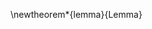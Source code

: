 # =========================================================================================================================
# Org LaTeX options
#+OPTIONS: tex:t
#+OPTIONS: ':t
#+OPTIONS: date:nil
#+OPTIONS: toc:nil
#+OPTIONS: broken-links:t

# =========================================================================================================================
# LaTeX packages
#+LATEX_CLASS: usuthesis

#+latex_header: \usepackage{amsmath}                        % Cool math
#+latex_header: \usepackage{amsfonts}                       % Cool math fonts
#+latex_header: \usepackage{amssymb}                        % Cool math fonts
#+latex_header: \usepackage{amsthm}                         % Lemmas, theorems, and the like
#+latex_header: \usepackage{booktabs}                       % Used for lines in table
#+latex_header: \usepackage{lipsum}                         % Dummy filler text
#+latex_header: \usepackage{graphicx}                       %
#+latex_header: \usepackage{multicol}                       % Add capability to make columns
#+latex_header: \usepackage{multirow}                       % Add capability to make rows
#+latex_header: \usepackage{pgfgantt}                       % Add capability to create gantt charts
#+latex_header: \usepackage{standalone}                     % Allow standalone documents
#+latex_header: \usepackage{subfloat}                       % Subfigures
#+latex_header:\usepackage{tabularx}                        % Add more contol to tables
#+latex_header: \usepackage{lscape}                         % Landscape pages
#+latex_header: \usepackage{listings}                       % Display code
#+latex_header: \usepackage{url}                            % Hyperlink DOI
#+latex_header: \usepackage{doi}                            % Hyperlink DOI
#+latex_header: \usepackage[ruled]{algorithm2e}                    % Algorithms
#+latex_header: \usepackage{hyperref}                       %
#+latex_header: \usepackage{subcaption}                     % Allow subfigures
#+latex_header:\usepackage{xfp}                             % No trailing zeros

#+latex_header: \hypersetup{colorlinks=true, linkcolor=blue,
#+latex_header:   citecolor=blue,urlcolor=blue} % Use when compiling the digital copy

#+latex_header: % Set spacing around figures and tables to triple space
#+latex_header: \setlength{\intextsep}{2em} % Vertical space above & below [h] floats
#+latex_header: \setlength{\textfloatsep}{2em} % Vertical space below (above) [t] ([b]) floats

#+latex_header: \usetikzlibrary{arrows.meta}                % Arrows for tikz

# =========================================================================================================================
# Theorems, Definitions, Corollarios, and Lemmas
# https://www.overleaf.com/learn/latex/Theorems_and_proofs#Numbered_theorems,_definitions,_corollaries_and_lemmas
\newtheorem*{lemma}{Lemma}

# =========================================================================================================================
# `autoref' formatting
#+latex_header: \renewcommand*{\chapterautorefname}{Chapter}
#+latex_header: \renewcommand*{\sectionautorefname}{Section}
#+latex_header: \renewcommand*{\subsectionautorefname}{Subsection}
#+latex_header: \renewcommand*{\subsubsectionautorefname}{Subsubsection}
#+latex_header: \renewcommand*{\paragraphautorefname}{Paragraph}
#+latex_header: \renewcommand*{\algorithmautorefname}{Algorithm}
#+latex_header:\newcommand{\definitionautorefname}{Definition}

# =========================================================================================================================
# Custom `Algoritm2e' commands
#+latex_header: \newcommand{\Or}{\textbf{ or }}
#+latex_header: \renewcommand*{\And}{\textbf{ and }}

# =========================================================================================================================
# Custom `tabularx' commands
#+latex_header: \newcolumntype{L}[1]{>{\hsize=#1\hsize\raggedright\arraybackslash}X}%

# =========================================================================================================================
# Custom commands
#+latex_header: \newcommand\mycommfont[1]{\footnotesize\ttfamily\textcolor{gray}{#1}}

#+latex_header: \newcommand{\T}{\mathcal{T}}                % To make it clear the difference
#+latex_header: \newcommand{\Tau}{T}                        % between Tau and T
#+latex_header: \newcommand{\AC}{AC(u, d, v, \eta)}            % Set the parameters for AC once
#+latex_header: \newcommand{\PC}{PC(u, d, v)}               % Set the parameters for PC once
#+latex_header: \newcommand{\ACi}{AC(u_i, d_i, q_i, \eta_i)}% Set the parameters for AC once
#+latex_header: \newcommand{\PCi}{PC(u_i, d_i, q_i)}        % Set the parameters for PC once
#+latex_header: \newcommand{\Not}{\textbf{not }}            % Custom `not' operator
#+latex_header: \newcommand{\visit}{(b_i, a_i, e_i, u_i, d_i, q_i, \eta_i, \xi_i)}
#+latex_haeder:                                             % Single visit tuple
#+latex_header: \newcommand{\I}{\mathbb{I}}                 % Set of visit tuples
#+latex_header: \newcommand{\C}{\mathbb{C}}                 % Charger availability information
#+latex_header: \newcommand{\U}{\mathcal{U}}                % Uniform distribution
#+latex_header: \newcommand{\W}{\mathcal{W}}                % Weighted distribution
#+latex_header: \newcommand{\Sol}{\mathbb{S}}               % A shorthand for visit tuple
#+latex_header: \newcommand{\M}{\mathbb{M}}                 % A shorthand for the metadata
#+latex_header: \newcommand{\Hd}{\mathbb{H}}                % Set of discrete times
#+latex_header: \newcommand{\Nu}{\mathcal{V}}               % Draw a nice Nu
#+latex_haeder:                                             % Single visit tuple
#+latex_header: \newcommand{\Iset}{I}                       % Set of visits 1-I
#+latex_header: \newcommand{\Isetinit}{I_0}                 % Set of visits inital visits
#+latex_header: \newcommand{\Isetfinal}{I_f}                % Set of visits final visits
#+latex_header: \newcommand{\Bset}{B}                       % Set of visits 1-B
#+latex_header: \newcommand{\Qset}{Q}                       % Set of visits 1-Q
#+latex_header: \newcommand{\Jset}{J}                       % Set of visits 1-J
#+latex_header: \newcommand{\Jsetq}{\mathbb{J}}             % Set of visits 1-J for queue active times
#+latex_header: \newcommand{\Hset}{H}                       % Set of visits 1-H

# =========================================================================================================================
# Experiment parameters
#+latex_header:%%-------------------------------------------------------------------------------
#+latex_header:% Experiment parameters
#+latex_header:\newcommand{\A}{35 }                                                            % Number of buses
#+latex_header:\newcommand{\N}{338 }                                                           % Number of visits
#+latex_header:\newcommand{\Cgain}{5000}                                                       % Gain applied to penalty method
#+latex_header:\newcommand{\acharge}{0.9 }                                                     % BOD charge percentage
#+latex_header:\newcommand{\bcharge}{0.7 }                                                     % EOD charge percentage
#+latex_header:\newcommand{\mincharge}{25\% }                                                  % Min visit charge percent
#+latex_header:\newcommand{\minchargeD}{0.25 }                                                 % Min visit charge decimal
#+latex_header:\newcommand{\maxcharge}{100\% }                                                 % Max visit charge percent
#+latex_header:\newcommand{\batsize}{388 }                                                     % Battery capacity
#+latex_header:\newcommand{\fast}{15 }                                                         % Number of fast chargers
#+latex_header:\newcommand{\slow}{15 }                                                         % Number of slow chargers
#+latex_header:\newcommand{\fasts}{911 }                                                       % Speed of fast charger
#+latex_header:\newcommand{\slows}{30 }                                                        % Speed of slow charger
#+latex_header:\newcommand{\contvars}{7,511 }
#+latex_header:\newcommand{\intvars}{328,282 }
#+latex_header:\newcommand{\localcnt}{500 }                                                    % Number of local search iterations
#+latex_header:\newcommand{\tempinit}{9000 }                                                   % Initial temperature
#+latex_header:\newcommand{\tempcnt}{9101 }                                                    % Number of steps in temperature
#+latex_header:\newcommand{\quicklocal}{0.25 }                                                % Time to finish local quick
#+latex_header:\newcommand{\heuristiclocal}{0.4 }                                             % Time to finish local heuristic

#+latex_header:%%-------------------------------------------------------------------------------
#+latex_header:%% Solve output
#+latex_header:%% Solve output
#+latex_header:\newcommand{\timeran}{4.2 }                                                    % Time ran for MILP [s]

# =========================================================================================================================
# Thesis Document Formatting

#+latex_header: % The Committee
#+latex_header: \majorprof{Dr. Greg Droge, Ph.D.}
#+latex_header: \firstreader{Dr. Jacob Gunther, Ph.D.}
#+latex_header: \secondreader{Dr. Burak Sarsilmaz, Ph.D.}
#+latex_header:
#+latex_header: % Graduate Dean
#+latex_header: \graddean{ D. Richard Cutler, Ph.D.}
#+latex_header: \deantitle{ Vice Provost of Graduate Studies}
#+latex_header:
#+latex_header: % Degree Information
#+latex_header: \degree{Master of Science}
#+latex_header: \month{Dec}
#+latex_header: \gradyear{2024}

# =========================================================================================================================
# More document configuration
#+begin_export latex
\let\ref\autoref                            % Redifine `\ref` as `\autoref` because lazy
\SetCommentSty{mycommfont}                  % Set the comment color
#+end_export

